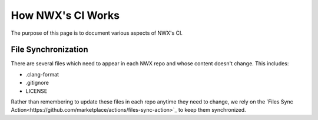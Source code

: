 ******************
How NWX's CI Works
******************

The purpose of this page is to document various aspects of NWX's CI.

File Synchronization
====================

There are several files which need to appear in each NWX repo and whose content
doesn't change. This includes:

- .clang-format
- .gitignore
- LICENSE

Rather than remembering to update these files in each repo anytime they need to
change, we rely on the
`Files Sync Action<https://github.com/marketplace/actions/files-sync-action>`_
to keep them synchronized.
